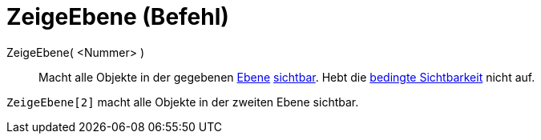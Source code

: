 = ZeigeEbene (Befehl)
:page-en: commands/ShowLayer
ifdef::env-github[:imagesdir: /de/modules/ROOT/assets/images]

ZeigeEbene( <Nummer> )::
  Macht alle Objekte in der gegebenen xref:/Ebenen.adoc[Ebene] xref:/Objekteigenschaften.adoc[sichtbar]. Hebt die
  xref:/Bedingte_Sichtbarkeit.adoc[bedingte Sichtbarkeit] nicht auf.

[EXAMPLE]
====

`++ZeigeEbene[2]++` macht alle Objekte in der zweiten Ebene sichtbar.

====
